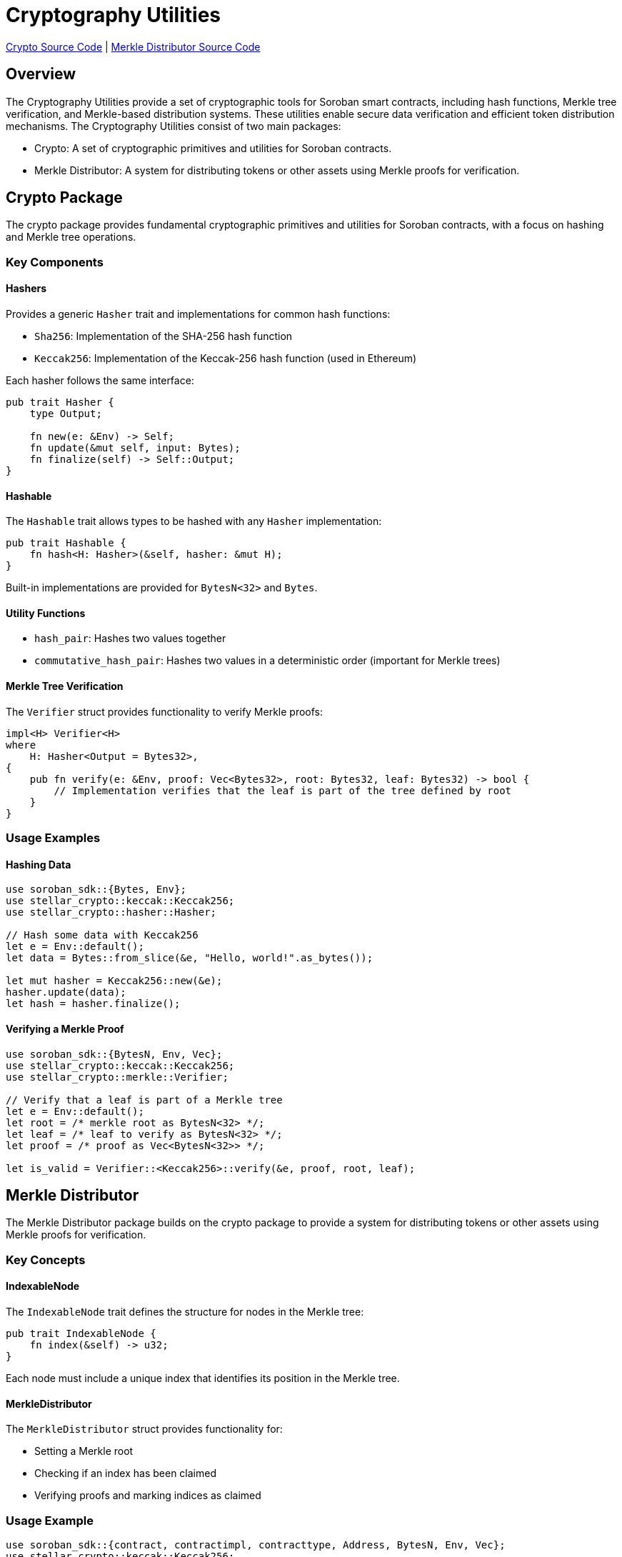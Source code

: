 :source-highlighter: highlight.js
:highlightjs-languages: rust
:github-icon: pass:[<svg class="icon"><use href="#github-icon"/></svg>]
= Cryptography Utilities

https://github.com/OpenZeppelin/stellar-contracts/tree/main/packages/contract-utils/crypto[Crypto Source Code] |
https://github.com/OpenZeppelin/stellar-contracts/tree/main/packages/contract-utils/merkle-distributor[Merkle Distributor Source Code]

== Overview

The Cryptography Utilities provide a set of cryptographic tools for Soroban smart contracts,
including hash functions, Merkle tree verification, and Merkle-based distribution systems.
These utilities enable secure data verification and efficient token distribution mechanisms.
The Cryptography Utilities consist of two main packages:

* Crypto: A set of cryptographic primitives and utilities for Soroban contracts.
* Merkle Distributor: A system for distributing tokens or other assets using Merkle proofs for verification.

== Crypto Package

The crypto package provides fundamental cryptographic primitives and utilities for Soroban contracts,
with a focus on hashing and Merkle tree operations.

=== Key Components

==== Hashers

Provides a generic `Hasher` trait and implementations for common hash functions:

* `Sha256`: Implementation of the SHA-256 hash function
* `Keccak256`: Implementation of the Keccak-256 hash function (used in Ethereum)

Each hasher follows the same interface:

[source,rust]
----
pub trait Hasher {
    type Output;

    fn new(e: &Env) -> Self;
    fn update(&mut self, input: Bytes);
    fn finalize(self) -> Self::Output;
}
----

==== Hashable

The `Hashable` trait allows types to be hashed with any `Hasher` implementation:

[source,rust]
----
pub trait Hashable {
    fn hash<H: Hasher>(&self, hasher: &mut H);
}
----

Built-in implementations are provided for `BytesN<32>` and `Bytes`.

==== Utility Functions

* `hash_pair`: Hashes two values together
* `commutative_hash_pair`: Hashes two values in a deterministic order (important for Merkle trees)

==== Merkle Tree Verification

The `Verifier` struct provides functionality to verify Merkle proofs:

[source,rust]
----
impl<H> Verifier<H>
where
    H: Hasher<Output = Bytes32>,
{
    pub fn verify(e: &Env, proof: Vec<Bytes32>, root: Bytes32, leaf: Bytes32) -> bool {
        // Implementation verifies that the leaf is part of the tree defined by root
    }
}
----

=== Usage Examples

==== Hashing Data

[source,rust]
----
use soroban_sdk::{Bytes, Env};
use stellar_crypto::keccak::Keccak256;
use stellar_crypto::hasher::Hasher;

// Hash some data with Keccak256
let e = Env::default();
let data = Bytes::from_slice(&e, "Hello, world!".as_bytes());

let mut hasher = Keccak256::new(&e);
hasher.update(data);
let hash = hasher.finalize();
----

==== Verifying a Merkle Proof

[source,rust]
----
use soroban_sdk::{BytesN, Env, Vec};
use stellar_crypto::keccak::Keccak256;
use stellar_crypto::merkle::Verifier;

// Verify that a leaf is part of a Merkle tree
let e = Env::default();
let root = /* merkle root as BytesN<32> */;
let leaf = /* leaf to verify as BytesN<32> */;
let proof = /* proof as Vec<BytesN<32>> */;

let is_valid = Verifier::<Keccak256>::verify(&e, proof, root, leaf);
----

== Merkle Distributor

The Merkle Distributor package builds on the crypto package to provide a system for distributing tokens or
other assets using Merkle proofs for verification.

=== Key Concepts

==== IndexableNode

The `IndexableNode` trait defines the structure for nodes in the Merkle tree:

[source,rust]
----
pub trait IndexableNode {
    fn index(&self) -> u32;
}
----

Each node must include a unique index that identifies its position in the Merkle tree.

==== MerkleDistributor

The `MerkleDistributor` struct provides functionality for:

* Setting a Merkle root
* Checking if an index has been claimed
* Verifying proofs and marking indices as claimed

=== Usage Example

[source,rust]
----
use soroban_sdk::{contract, contractimpl, contracttype, Address, BytesN, Env, Vec};
use stellar_crypto::keccak::Keccak256;
use stellar_merkle_distributor::{IndexableNode, MerkleDistributor};

// Define a leaf node structure
#[contracttype]
struct LeafData {
    pub index: u32,
    pub address: Address,
    pub amount: i128,
}

// Implement IndexableNode for the leaf structure
impl IndexableNode for LeafData {
    fn index(&self) -> u32 {
        self.index
    }
}

#[contract]
pub struct TokenDistributor;

#[contractimpl]
impl TokenDistributor {
    // Initialize the distributor with a Merkle root
    pub fn initialize(e: &Env, root: BytesN<32>) {
        MerkleDistributor::<Keccak256>::set_root(e, root);
    }

    // Claim tokens by providing a proof
    pub fn claim(e: &Env, leaf: LeafData, proof: Vec<BytesN<32>>) {
        // Verify the proof and mark as claimed
        MerkleDistributor::<Keccak256>::verify_and_set_claimed(e, leaf.clone(), proof);

        // Transfer tokens or perform other actions based on leaf data
        // ...
    }

    // Check if an index has been claimed
    pub fn is_claimed(e: &Env, index: u32) -> bool {
        MerkleDistributor::<Keccak256>::is_claimed(e, index)
    }
}
----

== Use Cases

=== Token Airdrops

Efficiently distribute tokens to a large number of recipients without requiring individual transactions for each recipient.

=== NFT Distributions

Distribute NFTs to a whitelist of addresses, with each address potentially receiving different NFTs.

=== Off-chain Allowlists

Maintain a list of eligible addresses off-chain and allow them to claim tokens or other assets on-chain.

=== Snapshot-based Voting

Create a snapshot of token holders at a specific block and allow them to vote based on their holdings.
